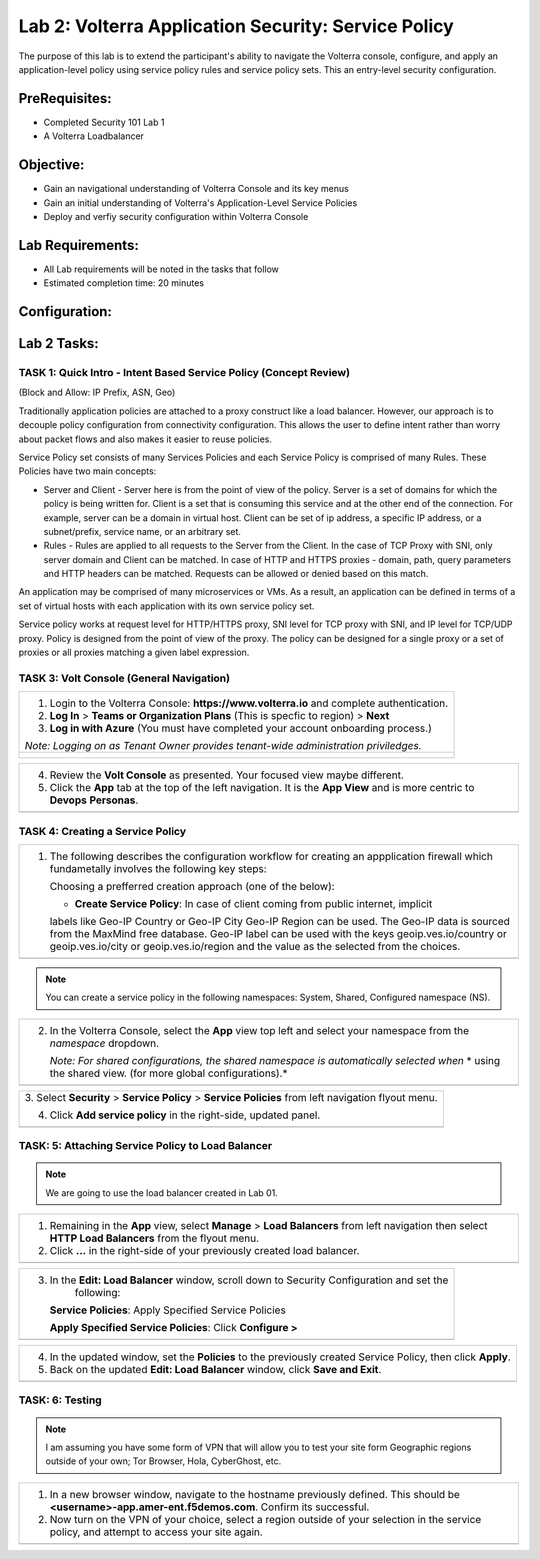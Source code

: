 Lab 2: Volterra Application Security: Service Policy
====================================================

The purpose of this lab is to extend the participant's ability to navigate the 
Volterra console, configure, and apply an application-level policy using service policy 
rules and service policy sets.  This an entry-level security configuration.   

PreRequisites:
--------------

-  Completed Security 101 Lab 1

-  A Volterra Loadbalancer

Objective:
----------

-  Gain an navigational understanding of Volterra Console and its key menus

-  Gain an initial understanding of Volterra's Application-Level Service Policies

-  Deploy and verfiy security configuration within Volterra Console 

Lab Requirements:
-----------------

-  All Lab requirements will be noted in the tasks that follow

-  Estimated completion time: 20 minutes

Configuration:
--------------
|image001| 

Lab 2 Tasks:
-----------------

TASK 1: Quick Intro - Intent Based Service Policy (Concept Review)
~~~~~~~~~~~~~~~~~~~~~~~~~~~~~~~~~~~~~~~~~~~~~~~~~~~~~~~~~~~~~~~~~~
(Block and Allow: IP Prefix, ASN, Geo)

Traditionally application policies are attached to a proxy construct like a load balancer. 
However, our approach is to decouple policy configuration from connectivity configuration. 
This allows the user to define intent rather than worry about packet flows and also makes 
it easier to reuse policies.

Service Policy set consists of many Services Policies and each Service Policy is comprised 
of many Rules. These Policies have two main concepts:

-  Server and Client - Server here is from the point of view of the policy. Server is a set of domains for which the policy is being written for. Client is a set that is consuming this service and at the other end of the connection. For example, server can be a domain in virtual host. Client can be set of ip address, a specific IP address, or a subnet/prefix, service name, or an arbitrary set.

-  Rules - Rules are applied to all requests to the Server from the Client. In the case of TCP Proxy with SNI, only server domain and Client can be matched. In case of HTTP and HTTPS proxies - domain, path, query parameters and HTTP headers can be matched. Requests can be allowed or denied based on this match.

An application may be comprised of many microservices or VMs. As a result, an application can be defined in terms of a set of virtual hosts with each application with its own service policy set.

Service policy works at request level for HTTP/HTTPS proxy, SNI level for TCP proxy with SNI, and IP level for TCP/UDP proxy. Policy is designed from the point of view of the proxy. The policy can be designed for a single proxy or a set of proxies or all proxies matching a given label expression.

TASK 3: Volt Console (General Navigation)
~~~~~~~~~~~~~~~~~~~~~~~~~~~~~~~~~~~~~~~~~
+----------------------------------------------------------------------------------------------+
| 1. Login to the Volterra Console: **https://www.volterra.io** and complete authentication.   |
|                                                                                              |
| 2. **Log In** > **Teams or Organization Plans** (This is specfic to region) > **Next**       |
|                                                                                              |
| 3. **Log in with Azure** (You must have completed your account onboarding process.)          |
|                                                                                              |
| *Note: Logging on as Tenant Owner provides tenant-wide administration priviledges.*          |
+----------------------------------------------------------------------------------------------+
| |image002|                                                                                   |
|                                                                                              |
| |image003|                                                                                   |
|                                                                                              |
| |image004|                                                                                   |
+----------------------------------------------------------------------------------------------+

+----------------------------------------------------------------------------------------------+
| 4. Review the **Volt Console** as presented. Your focused view maybe different.              |
|                                                                                              |
| 5. Click the **App** tab at the top of the left navigation. It is the **App View** and is    |
|    more centric to **Devops** **Personas**.                                                  |
+----------------------------------------------------------------------------------------------+
| |image005|                                                                                   |
+----------------------------------------------------------------------------------------------+

TASK 4: Creating a Service Policy
~~~~~~~~~~~~~~~~~~~~~~~~~~~~~~~~~
+-----------------------------------------------------------------------------------------------+
| 1. The following describes the configuration workflow for creating an appplication firewall   |
|    which fundametally involves the following key steps:                                       |
|                                                                                               |
|    Choosing a prefferred creation approach (one of the below):                                |
|                                                                                               |
|    * **Create Service Policy**: In case of client coming from public internet, implicit       | 
|    labels like Geo-IP Country or Geo-IP City Geo-IP Region can be used. The Geo-IP data is    | 
|    sourced from the MaxMind free database. Geo-IP label can be used with the keys             | 
|    geoip.ves.io/country or geoip.ves.io/city or geoip.ves.io/region and the value as the      | 
|    selected from the choices.                                                                 |
|                                                                                               |
+-----------------------------------------------------------------------------------------------+
| |image006|                                                                                    |
+-----------------------------------------------------------------------------------------------+

.. note:: You can create a service policy in the following namespaces: System, Shared, Configured namespace (NS).

+----------------------------------------------------------------------------------------------+
| 2. In the Volterra Console, select the **App** view top left and select your namespace from  |
|    the *namespace* dropdown.                                                                 |
|                                                                                              |
|    *Note: For shared configurations, the shared namespace is automatically selected when*    |
|    * using the shared view. (for more global configurations).*                               |
+----------------------------------------------------------------------------------------------+
| |image007|                                                                                   |
+----------------------------------------------------------------------------------------------+

+----------------------------------------------------------------------------------------------+
| 3. Select **Security** > **Service Policy** > **Service Policies** from left navigation      |
| flyout menu.                                                                                 |
|                                                                                              |
| 4. Click **Add service policy** in the right-side, updated panel.                            |
+----------------------------------------------------------------------------------------------+
| |image008|                                                                                   |
+----------------------------------------------------------------------------------------------+

+----------------------------------------------------------------------------------------------+
| 5. In the **New: Service policy** window, enter the following values in the **Metadata** and |
|                                                                                              |
|    **Select Policy Rules** sections respectively.                                            |
|                                                                                              |
|    **Name**: Unique name (ex <username>-app-policy)                                          |
|                                                                                              |
|    **Attachment**: Any Server                                                                |
|                                                                                              |
| 6. In the **Select Policy Rules** section:                                                   |
|                                                                                              |
|    **Select Policy Rules**:  Allowed Sources                                                 |
|                                                                                              |
|    **Country List**:  United States (Or Country appropriate to your location), **Apply**     |
|                                                                                              |
| 7. Click the **Save and Exit** button.                                                       |
+----------------------------------------------------------------------------------------------+
| |image009|                                                                                    |
+----------------------------------------------------------------------------------------------+

TASK: 5: Attaching Service Policy to Load Balancer
~~~~~~~~~~~~~~~~~~~~~~~~~~~~~~~~~~~~~~~~~~~~~~~~~~
.. note:: We are going to use the load balancer created in Lab 01.

+----------------------------------------------------------------------------------------------+
| 1. Remaining in the **App** view, select **Manage** > **Load Balancers** from left           |
|    navigation then select **HTTP Load Balancers** from the flyout menu.                      |
|                                                                                              |
| 2. Click **...** in the right-side of your previously created load balancer.                 |
+----------------------------------------------------------------------------------------------+
| |image010|                                                                                   |
+----------------------------------------------------------------------------------------------+

+----------------------------------------------------------------------------------------------+
| 3. In the **Edit: Load Balancer** window, scroll down to Security Configuration and set the  |
|     following:                                                                               |
|                                                                                              |
|    **Service Policies**: Apply Specified Service Policies                                    |
|                                                                                              |
|    **Apply Specified Service Policies**: Click **Configure >**                               |
|                                                                                              |
+----------------------------------------------------------------------------------------------+
| |image010|                                                                                   |
+----------------------------------------------------------------------------------------------+

+----------------------------------------------------------------------------------------------+
| 4. In the updated window, set the **Policies** to the previously created Service Policy, then|
|    click **Apply**.                                                                          |
|                                                                                              |
| 5. Back on the updated **Edit: Load Balancer** window, click **Save and Exit**.              |
+----------------------------------------------------------------------------------------------+
| |image011|                                                                                   |
+----------------------------------------------------------------------------------------------+

TASK: 6: Testing
~~~~~~~~~~~~~~~~
.. note::  I am assuming you have some form of VPN that will allow you to test your site form
           Geographic regions outside of your own; Tor Browser, Hola, CyberGhost, etc.


+----------------------------------------------------------------------------------------------+
| 1. In a new browser window, navigate to the hostname previously defined.  This               |
|    should be **<username>-app.amer-ent.f5demos.com**. Confirm its successful.                |
|                                                                                              |
| 2. Now turn on the VPN of your choice, select a region outside of your selection in the      |
|    service policy, and attempt to access your site again.                                    |
+----------------------------------------------------------------------------------------------+
| |image012|                                                                                   |
| |image013|                                                                                   |
+----------------------------------------------------------------------------------------------+

.. |image001| image:: media/lab02-001.png
   :width: 800px
.. |image002| image:: media/lab02-002.png
   :width: 800px
.. |image003| image:: media/lab02-003.png
   :width: 800px
.. |image004| image:: media/lab02-004.png
   :width: 800px
.. |image005| image:: media/lab02-005.png
    :width: 800px
.. |image006| image:: media/lab02-006.png
    :width: 800px
.. |image007| image:: media/lab02-007.png
    :width: 800px
.. |image008| image:: media/lab02-008.png
    :width: 800px
.. |image009| image:: media/lab02-009b.png
    :width: 800px
.. |image010| image:: media/lab02-010b.png
    :width: 800px
.. |image011| image:: media/lab02-011.png
    :width: 800px
.. |image012| image:: media/lab02-012.png
    :width: 800px
.. |image013| image:: media/lab02-013.png
    :width: 800px